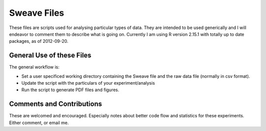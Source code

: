 Sweave Files
============

These files are scripts used for analysing particular types of data.  
They are intended to be used generically and I will endeavor to comment them to describe what is going on.  
Currently I am using R version 2.15.1 with totally up to date packages, as of 2012-09-20.

General Use of these Files
``````````````````````````

The general workflow is:

* Set a user specificed working directory containing the Sweave file and the raw data file (normally in csv format).
* Update the script with the particulars of your experiment/analysis
* Run the script to generate PDF files and figures.


Comments and Contributions
``````````````````````````
These are welcomed and encouraged.  Especially notes about better code flow and statistics for these experiments.  Either comment, or email me.
